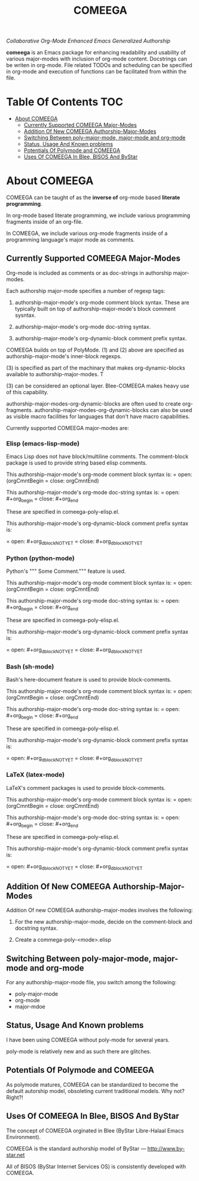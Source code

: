 #+title: COMEEGA
#+OPTIONS: toc:4

/Collaborative Org-Mode Enhanced Emacs Generalized Authorship/

*comeega* is an Emacs package for enhancing readability and usability of various
major-modes with inclusion of org-mode content. Docstrings can be writen in
org-mode. File related TODOs and scheduling can be specified in org-mode and
execution of functions can be facilitated from within the file.

* Table Of Contents     :TOC:
- [[#about-comeega][About COMEEGA]]
  - [[#currently-supported-comeega-major-modes][Currently Supported COMEEGA Major-Modes]]
  - [[#addition-of-new-comeega-authorship-major-modes][Addition Of New COMEEGA Authorship-Major-Modes]]
  - [[#switching-between-poly-major-mode-major-mode-and-org-mode][Switching Between poly-major-mode, major-mode and org-mode]]
  - [[#status-usage-and-known-problems][Status, Usage And Known problems]]
  - [[#potentials-of-polymode-and-comeega][Potentials Of Polymode and COMEEGA]]
  - [[#uses-of-comeega-in-blee-bisos-and-bystar][Uses Of COMEEGA In Blee, BISOS And ByStar]]

* About COMEEGA

COMEEGA can be taught of as the *inverse of* org-mode based *literate programming*.

In org-mode based literate programming, we include various programming fragments
inside of an org-file.

In COMEEGA, we include various org-mode fragments inside of a programming language's
major mode as comments.

** Currently Supported COMEEGA Major-Modes

Org-mode is included as comments or as doc-strings in authorship major-modes.

Each authorship major-mode specifies a number of regexp tags:

1) authorship-major-mode's org-mode comment block syntax. These are typically built
   on top of authorship-major-mode's block comment sysntax.

2) authorship-major-mode's org-mode doc-string syntax.

3) authorship-major-mode's org-dynamic-block comment prefix syntax.

COMEEGA builds on top of PolyMode. (1) and (2) above are specified as
authorship-major-mode's inner-block regexps.

(3) is specified as part of the machinary that makes org-dynamic-blocks
available to authorship-major-modes. T

(3) can be considered an optional layer. Blee-COMEEGA makes heavy use of
this capability.

authorship-major-modes-org-dynamic-blocks are often used to create
org-fragments. authorship-major-modes-org-dynamic-blocks can also be used as
visible macro facilities for languages that don't have macro capabilities.

Currently supported COMEEGA major-modes are:

*** Elisp (emacs-lisp-mode)

Emacs Lisp does not have block/multiline comments.
The comment-block package is used to provide string based elisp comments.

This authorship-major-mode's org-mode comment block syntax is:
= open: (orgCmntBegin
= close: orgCmntEnd)

This authorship-major-mode's org-mode doc-string syntax is:
= open: #+org_begin
= close: #+org_end

These are specified in comeega-poly-elisp.el.

This authorship-major-mode's org-dynamic-block comment prefix syntax is:

= open: #+org_dblockNOTYET
= close: #+org_dblockNOTYET

*** Python (python-mode)

Python's """ Some Comment.""" feature is used.

This authorship-major-mode's org-mode comment block syntax is:
= open: (orgCmntBegin
= close: orgCmntEnd)

This authorship-major-mode's org-mode doc-string syntax is:
= open: #+org_begin
= close: #+org_end

These are specified in comeega-poly-elisp.el.

This authorship-major-mode's org-dynamic-block comment prefix syntax is:

= open: #+org_dblockNOTYET
= close: #+org_dblockNOTYET

*** Bash (sh-mode)

Bash's here-document feature is used to provide block-comments.

This authorship-major-mode's org-mode comment block syntax is:
= open: (orgCmntBegin
= close: orgCmntEnd)

This authorship-major-mode's org-mode doc-string syntax is:
= open: #+org_begin
= close: #+org_end

These are specified in comeega-poly-elisp.el.

This authorship-major-mode's org-dynamic-block comment prefix syntax is:

= open: #+org_dblockNOTYET
= close: #+org_dblockNOTYET

*** LaTeX (latex-mode)

LaTeX's comment packages is used to provide block-comments.

This authorship-major-mode's org-mode comment block syntax is:
= open: (orgCmntBegin
= close: orgCmntEnd)

This authorship-major-mode's org-mode doc-string syntax is:
= open: #+org_begin
= close: #+org_end

These are specified in comeega-poly-elisp.el.

This authorship-major-mode's org-dynamic-block comment prefix syntax is:

= open: #+org_dblockNOTYET
= close: #+org_dblockNOTYET


** Addition Of New COMEEGA Authorship-Major-Modes

Addition Of new COMEEGA authorship-major-modes involves the following:

1) For the new authorship-major-mode, decide on the comment-block and docstring syntax.

2) Create a commega-poly-<mode>.elisp

** Switching Between poly-major-mode, major-mode and org-mode

For any authorship-major-mode file, you switch among the following:

- poly-major-mode
- org-mode
- major-mdoe

** Status, Usage And Known problems

I have been using COMEEGA without poly-mode for several years.

poly-mode is relatively new and as such there are glitches.

** Potentials Of Polymode and COMEEGA

As polymode matures, COMEEGA can be standardized to become the default
autorship model, obsoleting current traditional models. Why not? Right?!

** Uses Of COMEEGA In Blee, BISOS And ByStar

The concept of COMEEGA orginated in Blee (ByStar Libre-Halaal Emacs Environment).

COMEEGA is the standard authorship model of ByStar ---  [[http://www.by-star.net]]

All of BISOS (ByStar Internet Services OS) is consistently developed with COMEEGA.
